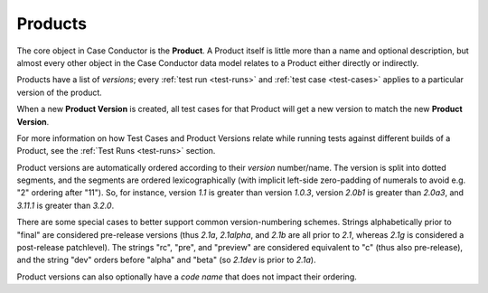 .. _products:

Products
========

The core object in Case Conductor is the **Product**. A Product itself is little
more than a name and optional description, but almost every other object in the
Case Conductor data model relates to a Product either directly or indirectly.

.. _product-versions:

Products have a list of *versions*; every :ref:`test run <test-runs>` and
:ref:`test case <test-cases>` applies to a particular version of the product.

When a new **Product Version** is created, all test cases for that Product will
get a new version to match the new **Product Version**.

For more information on how Test Cases and Product Versions relate while
running tests against different builds of a Product, see the :ref:`Test Runs
<test-runs>` section.

Product versions are automatically ordered according to their *version*
number/name. The version is split into dotted segments, and the segments are
ordered lexicographically (with implicit left-side zero-padding of numerals to
avoid e.g. "2" ordering after "11"). So, for instance, version *1.1* is greater
than version *1.0.3*, version *2.0b1* is greater than *2.0a3*, and *3.11.1* is
greater than *3.2.0*.

There are some special cases to better support common version-numbering
schemes. Strings alphabetically prior to "final" are considered pre-release
versions (thus *2.1a*, *2.1alpha*, and *2.1b* are all prior to *2.1*, whereas
*2.1g* is considered a post-release patchlevel). The strings "rc", "pre", and
"preview" are considered equivalent to "c" (thus also pre-release), and the
string "dev" orders before "alpha" and "beta" (so *2.1dev* is prior to *2.1a*).

Product versions can also optionally have a *code name* that does not impact
their ordering.
